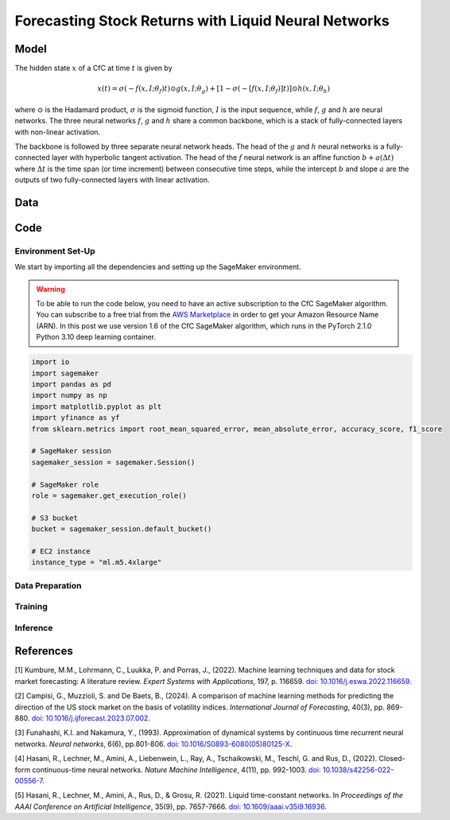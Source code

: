 .. meta::
   :thumbnail: https://fg-research.com/_static/thumbnail.png
   :description: Forecasting Stock Returns with Liquid Neural Networks
   :keywords: Amazon SageMaker, Time Series, Liquid Neural Networks, Forecasting

######################################################################################
Forecasting Stock Returns with Liquid Neural Networks
######################################################################################

.. raw:: html

    <p>
    Stock return forecasting has been extensively studied by both academic researchers and
    industry practitioners. Numerous machine learning models have been proposed for this purpose,
    ranging from simple linear regressions to complex deep learning models <a href="#references">[1]</a>.
    In this post, we examine the performance of liquid neural networks <a href="#references">[4]</a>
    <a href="#references">[5]</a>, a new neural network architecture for sequential data.
    </p>

    <p>
    We will use our Amazon SageMaker implementation of liquid neural networks for probabilistic time series
    forecasting, the <a href="file:///Users/flaviagiammarino/website/docs/algorithms/time-series-forecasting/index.html#cfc-sagemaker-algorithm"
    target="_blank"> CfC SageMaker algorithm</a>. We will forecast the conditional mean and the
    conditional standard deviation of the 30-day returns of the S&P 500 using as input the S&P 500
    realized volatility as well as several implied volatility indices, similar to (<a href="#references">[2]</a>).
    </p>

    <p>
    We will use the daily close prices from the 30<sup>th</sup> of June 2022 to
    the 29<sup>th</sup> of June 2024, which we will download using the <a href="https://github.com/ranaroussi/yfinance" target="_blank">Yahoo! Finance Python API</a>.
    We will train the model on the data up to the 8<sup>th</sup> of September 2023,
    and use the trained model to predict the subsequent returns up to the 29<sup>th</sup> of June 2024.
    We will find that the CfC SageMaker algorithm achieves a mean absolute error of 1.4% and directional accuracy of 97.5%.
    </p>

******************************************
Model
******************************************

.. raw:: html

    <p>
    The closed-form continuous-depth network (CfC) is a new neural network architecture for
    sequential data <a href="#references">[3]</a>. CfCs belong to the class of continuous-time
    recurrent neural networks (CT-RNNs) <a href="#references">[4]</a>, where the evolution of
    the hidden state over time is described by an Ordinary Differential Equation (ODE).
    </p>

    <p>
    CfCs use the Liquid Time Constant (LTC) ODE <a href="#references">[5]</a>, where both the
    derivative and the time constant of the hidden state are determined by a neural network.
    Differently from other CT-RNNs (including LTCs), which use a numerical solver to find the
    ODE solution, CfCs use an approximate closed-form solution. As a results, CfCs achieve
    faster training and inference performance than other CT-RNNs.
    </p>

The hidden state :math:`x` of a CfC at time :math:`t` is given by

.. math::

    x(t) = \sigma(-f(x, I; \theta_f)t) \odot g(x, I; \theta_g) + [1 - \sigma(-[f(x, I; \theta_f)]t)] \odot h(x, I; \theta_h)

where :math:`\odot` is the Hadamard product, :math:`\sigma` is the sigmoid function, :math:`I`
is the input sequence, while :math:`f`, :math:`g` and :math:`h` are neural networks. The three
neural networks :math:`f`, :math:`g` and :math:`h` share a common backbone, which is a stack of
fully-connected layers with non-linear activation.

The backbone is followed by three separate neural network heads. The head of the :math:`g` and
:math:`h` neural networks is a fully-connected layer with hyperbolic tangent activation. The head
of the :math:`f` neural network is an affine function :math:`b + a(\Delta t)` where :math:`\Delta t`
is the time span (or time increment) between consecutive time steps, while the intercept :math:`b`
and slope :math:`a` are the outputs of two fully-connected layers with linear activation.

******************************************
Data
******************************************

.. raw:: html

    <img
        id="cfc-tsf-forecasting-time-series"
        class="blog-post-image"
        alt="30-day returns, 30-day realized volatility and volatility indices from 2022-08-12 to 2024-06-29"
        src=https://fg-research-blog.s3.eu-west-1.amazonaws.com/equity-forecasting/time_series_light.png
    />

    <p class="blog-post-image-caption">30-day returns, 30-day realized volatility and volatility indices from 2022-08-12 to 2024-06-29.</p>

******************************************
Code
******************************************

==========================================
Environment Set-Up
==========================================

We start by importing all the dependencies and setting up the SageMaker environment.

.. warning::

   To be able to run the code below, you need to have an active
   subscription to the CfC SageMaker algorithm. You can subscribe to a free trial from
   the `AWS Marketplace <https://aws.amazon.com/marketplace/pp/prodview-7s4giphluwgta>`__
   in order to get your Amazon Resource Name (ARN).
   In this post we use version 1.6 of the CfC SageMaker algorithm, which runs in the
   PyTorch 2.1.0 Python 3.10 deep learning container.

.. code:: python

    import io
    import sagemaker
    import pandas as pd
    import numpy as np
    import matplotlib.pyplot as plt
    import yfinance as yf
    from sklearn.metrics import root_mean_squared_error, mean_absolute_error, accuracy_score, f1_score

    # SageMaker session
    sagemaker_session = sagemaker.Session()

    # SageMaker role
    role = sagemaker.get_execution_role()

    # S3 bucket
    bucket = sagemaker_session.default_bucket()

    # EC2 instance
    instance_type = "ml.m5.4xlarge"


==========================================
Data Preparation
==========================================


==========================================
Training
==========================================

==========================================
Inference
==========================================

.. raw:: html

    <img
        id="cfc-tsf-forecasting-predictions"
        class="blog-post-image"
        alt="Actual and predicted 30-day returns from 2023-12-04 to 2024-06-28"
        src=https://fg-research-blog.s3.eu-west-1.amazonaws.com/equity-forecasting/predictions_light.png
    />

    <p class="blog-post-image-caption">Actual and predicted 30-day returns from 2023-12-04 to 2024-06-28.</p>


.. raw:: html

    <img
        id="cfc-tsf-forecasting-forecasts"
        class="blog-post-image"
        alt="30-day returns forecasts from 2024-06-29 to 2024-07-28"
        src=https://fg-research-blog.s3.eu-west-1.amazonaws.com/equity-forecasting/forecasts_light.png
    />

    <p class="blog-post-image-caption">30-day returns forecasts from 2024-06-29 to 2024-07-28.</p>


******************************************
References
******************************************

[1] Kumbure, M.M., Lohrmann, C., Luukka, P. and Porras, J., (2022).
Machine learning techniques and data for stock market forecasting: A literature review.
*Expert Systems with Applications*, 197, p. 116659.
`doi: 10.1016/j.eswa.2022.116659 <https://doi.org/10.1016/j.eswa.2022.116659>`__.

[2] Campisi, G., Muzzioli, S. and De Baets, B., (2024).
A comparison of machine learning methods for predicting the direction of the US
stock market on the basis of volatility indices. *International Journal of Forecasting*, 40(3), pp. 869-880.
`doi: 10.1016/j.ijforecast.2023.07.002 <https://doi.org/10.1016/j.ijforecast.2023.07.002>`__.

[3] Funahashi, K.I. and Nakamura, Y., (1993). Approximation of dynamical systems by continuous
time recurrent neural networks. *Neural networks*, 6(6), pp.801-806.
`doi: 10.1016/S0893-6080(05)80125-X <https://doi.org/10.1016/S0893-6080(05)80125-X>`__.

[4] Hasani, R., Lechner, M., Amini, A., Liebenwein, L., Ray, A., Tschaikowski, M., Teschl, G. and Rus, D., (2022).
Closed-form continuous-time neural networks. *Nature Machine Intelligence*, 4(11), pp. 992-1003.
`doi: 10.1038/s42256-022-00556-7 <https://doi.org/10.1038/s42256-022-00556-7>`__.

[5] Hasani, R., Lechner, M., Amini, A., Rus, D., & Grosu, R. (2021).
Liquid time-constant networks. In *Proceedings of the AAAI Conference on Artificial Intelligence*, 35(9), pp. 7657-7666.
`doi: 10.1609/aaai.v35i9.16936 <https://doi.org/10.1609/aaai.v35i9.16936>`__.
